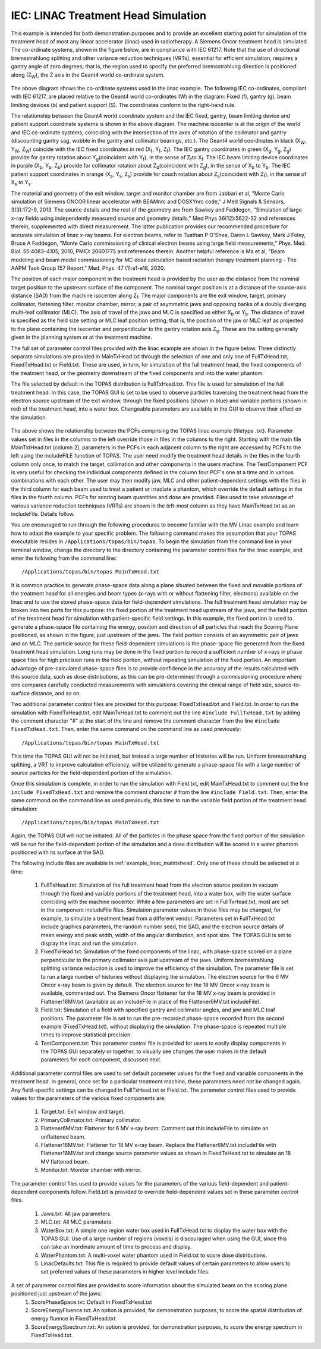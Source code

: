 IEC: LINAC Treatment Head Simulation
=============================================

This example is intended for both demonstration purposes and to provide an excellent starting point for simulation of the treatment head of most any linear accelerator (linac) used in radiotherapy. A Siemens Oncor treatment head is simulated. The co-ordinate systems, shown in the figure below, are in compliance with IEC 61217. Note that the use of directional bremsstrahlung splitting and other variance reduction techniques (VRTs), essential for efficient simulation, requires a gantry angle of zero degrees; that is, the region used to specify the preferred bremsstrahlung direction is positioned along (Z\ :sub:`W`\ ), the Z axis in the Geant4 world co-ordinate system.

.. figure:: TOPAS_IEC.png

The above diagram shows the co-ordinate systems used in the linac example. The following IEC co-ordinates, compliant with IEC 61217, are placed relative to the Geant4 world co-ordinates (W) in the diagram: Fixed (f), gantry (g), beam limiting devices (b) and patient support (S). The coordinates conform to the right-hand rule.

The relationship between the Geant4 world coordinate system and the IEC fixed, gantry, beam limiting device and patient support coordinate systems is shown in the above diagram. The machine isocenter is at the origin of the world and IEC co-ordinate systems, coinciding with the intersection of the axes of rotation of the collimator and gantry (discounting gantry sag, wobble in the gantry and collimator bearings, etc.). The Geant4 world coordinates in black (X\ :sub:`W`\ , Y\ :sub:`W`\ , Z\ :sub:`W`\ ) coincide with the IEC fixed coordinates in red (X\ :sub:`f`\ , Y\ :sub:`f`\ , Z\ :sub:`f`\ ). The IEC gantry coordinates in green (X\ :sub:`g`\ , Y\ :sub:`g`\ , Z\ :sub:`g`\ ) provide for gantry rotation about Y\ :sub:`g`\ (coincident with Y\ :sub:`f`\ ), in the sense of Z\ :sub:`f`\ to X\ :sub:`f`\. The IEC beam limiting device coordinates in purple (X\ :sub:`b`\ , Y\ :sub:`b`\ , Z\ :sub:`b`\ ) provide for collimator rotation about Z\ :sub:`b`\ (coincident with Z\ :sub:`g`\ ), in the sense of X\ :sub:`b`\  to Y\ :sub:`b`\ . The IEC patient support coordinates in orange (X\ :sub:`s`\ , Y\ :sub:`s`\ , Z\ :sub:`s`\ ) provide for couch rotation about Z\ :sub:`s`\ (coincident with Z\ :sub:`f`\), in the sense of X\ :sub:`s`\  to Y\ :sub:`s`\ .

The material and geometry of the exit window, target and monitor chamber are from Jabbari et al, "Monte Carlo simulation of Siemens ONCOR linear accelerator with BEAMnrc and DOSXYnrc code," J Med Signals & Sensors, 3(3):172-9, 2013. The source details and the rest of the geometry are from Sawkey and Faddegon, "Simulation of large x-ray fields using independently measured source and geometry details," Med Phys 36(12):5622-32 and references therein, supplemented with direct measurement. The latter publication provides our recommended procedure for accurate simulation of linac x-ray beams. For electron beams, refer to Tuathan P O'Shea, Daren L Sawkey, Mark J Foley, Bruce A Faddegon, "Monte Carlo commissioning of clinical electron beams using large field measurements," Phys. Med. Biol. 55:4083–4105, 2010, PMID: 20601775 and references therein. Another helpful reference is Ma et al, "Beam modeling and beam model commissioning for MC dose calculation based radiation therapy treatment planning - The AAPM Task Group 157 Report," Med. Phys. 47 (1):e1-e18, 2020.

The position of each major component in the treatment head is provided by the user as the distance from the nominal target position to the upstream surface of the component. The nominal target position is at a distance of the source-axis distance (SAD) from the machine isocenter along Z\ :sub:`f`\ . The major components are the exit window, target, primary collimator, flattening filter, monitor chamber, mirror, a pair of asymmetric jaws and opposing banks of a doubly diverging multi-leaf collimator (MLC). The axis of travel of the jaws and MLC is specified as either X\ :sub:`b`\  or Y\ :sub:`b`\ . The distance of travel is specified as the field size setting or MLC leaf position setting; that is, the position of the jaw or MLC leaf as projected to the plane containing the isocenter and perpendicular to the gantry rotation axis Z\ :sub:`g`\ . These are the setting generally given in the planning system or at the treatment machine.

The full set of parameter control files provided with the linac example are shown in the figure below. Three distinctly separate simulations are provided in MainTxHead.txt through the selection of one and only one of FullTxHead.txt, FixedTxHead.txt or Field.txt. These are used, in turn, for simulation of the full treatment head, the fixed components of the treatment head, or the geometry downstream of the fixed components and into the water phantom. 

The file selected by default in the TOPAS distribution is FullTxHead.txt. This file is used for simulation of the full treatment head. In this case, the TOPAS GUI is set to be used to observe particles traversing the treatment head from the electron source upstream of the exit window, through the fixed positions (shown in blue) and variable portions (shown in red) of the treatment head, into a water box. Changeable parameters are available in the GUI to observe their effect on the simulation. 

.. figure:: ParameterControlFiles.png 

The above shows the relationship between the PCFs comprising the TOPAS linac example (filetype .txt). Parameter values set in files in the columns to the left override those in files in the columns to the right. Starting with the main file MainTxtHead.txt (column 2), parameters in the PCFs in each adjacent column to the right are accessed by PCFs to the left using the includeFILE function of TOPAS. The user need modify the treatment head details in the files in the fourth column only once, to match the target, collimation and other components in the users machine. The TestComponent PCF is very useful for checking the individual components defined in the column four PCF's one at a time and in various combinations with each other. The user may then modify jaw, MLC and other patient-dependent settings with the files in the third column for each beam used to treat a patient or irradiate a phantom, which override the default settings in the files in the fourth column. PCFs for scoring beam quantities and dose are provided. Files used to take advantage of various variance reduction techniques (VRTs) are shown in the left-most column as they have MainTxHead.txt as an includeFile. Details follow.

You are encouraged to run through the following procedures to become familiar with the MV Linac example and learn how to adapt the example to your specific problem. The following command makes the assumption that your TOPAS executable resides in ``/Applications/topas/bin/topas``. To begin the simulation from the command line in your terminal window, change the directory to the directory containing the parameter control files for the linac example, and enter the following from the command line::

    /Applications/topas/bin/topas MainTxHead.txt

It is common practice to generate phase-space data along a plane situated between the fixed and movable portions of the treatment head for all energies and beam types (x-rays with or without flattening filter, electrons) available on the linac and to use the stored phase-space data for field-dependent simulations. The full treatment head simulation may be broken into two parts for this purpose: the fixed portion of the treatment head upstream of the jaws, and the field portion of the treatment head for simulation with patient-specific field settings. In this example, the fixed portion is used to generate a phase-space file containing the energy, position and direction of all particles that reach the Scoring Plane positioned, as shown in the figure, just upstream of the jaws. The field portion consists of an asymmetric pair of jaws and an MLC. The particle source for these field-dependent simulations is the phase-space file generated from the fixed treatment head simulation. Long runs may be done in the fixed portion to record a sufficient number of x-rays in phase space files for high precision runs in the field portion, without repeating simulation of the fixed portion. An important advantage of pre-calculated phase-space files is to provide confidence in the accuracy of the results calculated with this source data, such as dose distributions, as this can be pre-determined through a commissioning procedure where one compares carefully conducted measurements with simulations covering the clinical range of field size, source-to-surface distance, and so on.

Two additional parameter control files are provided for this purpose: FixedTxHead.txt and Field.txt. In order to run the simulation with FixedTxHead.txt, edit MainTxHead.txt to comment out the line ``#include FullTxHead.txt`` by adding the comment character "#" at the start of the line and remove the comment character from the line ``#include FixedTxHead.txt``. Then, enter the same command on the command line as used previously::

    /Applications/topas/bin/topas MainTxHead.txt

This time the TOPAS GUI will not be initiated, but instead a large number of histories will be run. Uniform bremsstrahlung splitting, a VRT to improve calculation efficiency, will be utilized to generate a phase-space file with a large number of source particles for the field-dependent portion of the simulation.

Once this simulation is complete, in order to run the simulation with Field.txt, edit MainTxHead.txt to comment out the line ``include FixedTxHead.txt`` and remove the comment character ``#`` from the line ``#include Field.txt``. Then, enter the same command on the command line as used previously, this time to run the variable field portion of the treatment head simulation::

    /Applications/topas/bin/topas MainTxHead.txt

Again, the TOPAS GUI will not be initiated. All of the particles in the phase space from the fixed portion of the simulation will be run for the field-dependent portion of the simulation and a dose distribution will be scored in a water phantom positioned with its surface at the SAD. 

The following include files are available in :ref:`example_linac_maintxhead`. Only one of these should be selected at a time:

     1. FullTxHead.txt: Simulation of the full treatment head from the electron source position in vacuum through the fixed and variable portions of the treatment head, into a water box, with the water surface coinciding with the machine isocenter. While a few parameters are set in FullTxHead.txt, most are set in the component includeFile files. Simulation parameter values in these files may be changed, for example, to simulate a treatment head from a different vendor. Parameters set in FullTxHead.txt include graphics parameters, the random number seed, the SAD, and the electron source details of mean energy and peak width, width of the angular distribution, and spot size. The TOPAS GUI is set to display the linac and run the simulation. 	
     2. FixedTxHead.txt: Simulation of the fixed components of the linac, with phase-space scored on a plane perpendicular to the primary collimator axis just upstream of the jaws. Uniform bremsstrahlung splitting variance reduction is used to improve the efficiency of the simulation. The parameter file is set to run a large number of histories without displaying the simulation. The electron source for the 6 MV Oncor x-ray beam is given by default. The electron source for the 18 MV Oncor x-ray beam is available, commented out. The Siemens Oncor flattener for the 18 MV x-ray beam is provided in Flattener18MV.txt (available as an includeFile in place of the Flattener6MV.txt includeFile). 	
     3. Field.txt: Simulation of a field with specified gantry and collimator angles, and jaw and MLC leaf positions. The parameter file is set to run the pre-recorded phase-space recorded from the second example (FixedTxHead.txt), without displaying the simulation. The phase-space is repeated multiple times to improve statistical precision. 	
     4. TestComponent.txt: This parameter control file is provided for users to easily display components in the TOPAS GUI separately or together, to visually see changes the user makes in the default parameters for each component, discussed next.

Additional parameter control files are used to set default parameter values for the fixed and variable components in the treatment head. In general, once set for a particular treatment machine, these parameters need not be changed again. Any field-specific settings can be changed in FullTxHead.txt or Field.txt. The parameter control files used to provide values for the parameters of the various fixed components are:

    1. Target.txt: Exit window and target.
    2. PrimaryCollimator.txt: Primary collimator.  	
    3. Flattener6MV.txt: Flattener for 6 MV x-ray beam. Comment out this includeFile to simulate an unflattened beam.  	
    4. Flattener18MV.txt: Flattener for 18 MV x-ray beam. Replace the Flattener6MV.txt includeFile with Flattener18MV.txt and change source parameter values as shown in FixedTxHead.txt to simulate an 18 MV flattened beam.  	
    5. Monitor.txt: Monitor chamber with mirror.

The parameter control files used to provide values for the parameters of the various field-dependent and patient-dependent components follow. Field.txt is provided to override field-dependent values set in these parameter control files.

    1.	Jaws.txt: All jaw parameters. 	
    2.	MLC.txt: All MLC parameters. 		
    3.	WaterBox.txt: A simple one region water box used in FullTxHead.txt to display the water box with the TOPAS GUI. Use of a large number of regions (voxels) is discouraged when using the GUI, since this can take an inordinate amount of time to process and display. 
    4.	WaterPhantom.txt: A multi-voxel water phantom used in Field.txt to score dose distributions. 
    5.	LinacDefaults.txt: This file is required to provide default values of certain parameters to allow users to set preferred values of these parameters in higher level include files.


A set of parameter control files are provided to score information about the simulated beam on the scoring plane positioned just upstream of the jaws: 
    1.	ScorePhaseSpace.txt: Default in FixedTxHead.txt
    2.	ScoreEnergyFluence.txt: An option is provided, for demonstration purposes, to score the spatial distribution of energy fluence in FixedTxHead.txt. 
    3.	ScoreEnergySpectrum.txt: An option is provided, for demonstration purposes, to score the energy spectrum in FixedTxHead.txt.


